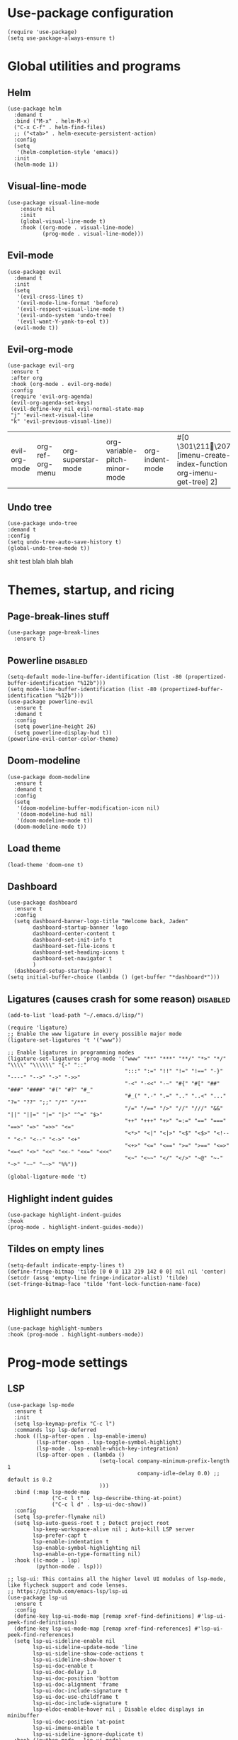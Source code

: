 #+PROPERTY: header-args :tangle yes
* Use-package configuration
:PROPERTIES:
:ID:       b8b9f305-49e7-4844-bdac-fc3e870ca7f8
:END:
#+begin_src elisp
(require 'use-package)
(setq use-package-always-ensure t)
#+end_src

* Global utilities and programs
** Helm
:PROPERTIES:
:ID:       c5b772ea-117a-4e9f-883d-81fdd6c21756
:END:
#+begin_src elisp
  (use-package helm
    :demand t
    :bind ("M-x" . helm-M-x)
    ("C-x C-f" . helm-find-files)
    ;; ("<tab>" . helm-execute-persistent-action)
    :config
    (setq 
     '(helm-completion-style 'emacs))
    :init
    (helm-mode 1))
#+end_src

#+RESULTS:
: helm-execute-persistent-action
** Visual-line-mode
:PROPERTIES:
:ID:       00e38652-7f52-4efe-ad7b-7436f3172e20
:END:
#+begin_src elisp
(use-package visual-line-mode
    :ensure nil
    :init
    (global-visual-line-mode t)
    :hook ((org-mode . visual-line-mode)
           (prog-mode . visual-line-mode)))
#+end_src

** Evil-mode
:PROPERTIES:
:ID:       d7417cdf-b545-45f1-98b6-251c90fb224d
:END:
#+begin_src elisp
  (use-package evil
    :demand t
    :init
    (setq 
     '(evil-cross-lines t)
     '(evil-mode-line-format 'before)
     '(evil-respect-visual-line-mode t)
     '(evil-undo-system 'undo-tree)
     '(evil-want-Y-yank-to-eol t))
    (evil-mode t))
#+end_src

#+RESULTS:

** Evil-org-mode
:PROPERTIES:
:ID:       329255d5-c564-46c8-b7f2-f714c0615cb1
:END:
 #+begin_src elisp
 (use-package evil-org
  :ensure t
  :after org
  :hook (org-mode . evil-org-mode)
  :config
  (require 'evil-org-agenda)
  (evil-org-agenda-set-keys)
  (evil-define-key nil evil-normal-state-map
  "j" 'evil-next-visual-line
  "k" 'evil-previous-visual-line))
 #+end_src

 #+RESULTS:
 | evil-org-mode | org-ref-org-menu | org-superstar-mode | org-variable-pitch-minor-mode | org-indent-mode | #[0 \301\211\207 [imenu-create-index-function org-imenu-get-tree] 2] | flyspell-mode | visual-line-mode | #[0 \300\301\302\303\304$\207 [add-hook change-major-mode-hook org-show-all append local] 5] | #[0 \300\301\302\303\304$\207 [add-hook change-major-mode-hook org-babel-show-result-all append local] 5] | org-babel-result-hide-spec | org-babel-hide-all-hashes | org-ref-setup-label-finders |

** Undo tree
:PROPERTIES:
:ID:       b0b02143-47e7-49f6-9813-5c19a8f5e285
:END:
#+begin_src elisp
(use-package undo-tree
:demand t
:config
(setq undo-tree-auto-save-history t)
(global-undo-tree-mode t))
#+end_src
shit test blah blah blah
* Themes, startup, and ricing
** Page-break-lines stuff
:PROPERTIES:
:ID:       f8a98f04-4b9a-464a-9a0f-c439669f08a0
:END:
#+begin_src elisp 
  (use-package page-break-lines
    :ensure t)
#+end_src

#+RESULTS:

** Powerline                                                      :disabled:
:PROPERTIES:
:ID:       b7e0f6b1-a419-4650-9c82-a95c2053e04d
:END:
#+begin_src elisp :tangle no
  (setq-default mode-line-buffer-identification (list -80 (propertized-buffer-identification "%12b")))
  (setq mode-line-buffer-identification (list -80 (propertized-buffer-identification "%12b")))
  (use-package powerline-evil
    :ensure t
    :demand t
    :config
    (setq powerline-height 26)
    (setq powerline-display-hud t))
  (powerline-evil-center-color-theme)
#+end_src

#+RESULTS:
| %e | (:eval (let* ((active (powerline-selected-window-active)) (mode-line (if active 'mode-line 'mode-line-inactive)) (face1 (if active 'powerline-active1 'powerline-inactive1)) (face2 (if active 'powerline-active2 'powerline-inactive2)) (separator-left (intern (format powerline-%s-%s (powerline-current-separator) (car powerline-default-separator-dir)))) (separator-right (intern (format powerline-%s-%s (powerline-current-separator) (cdr powerline-default-separator-dir)))) (lhs (list (powerline-raw %* nil 'l) (powerline-buffer-size nil 'l) (powerline-buffer-id nil 'l) (powerline-raw  ) (funcall separator-left mode-line face1) (powerline-narrow face1 'l) (powerline-vc face1))) (rhs (list (powerline-raw global-mode-string face1 'r) (powerline-raw %4l face1 'r) (powerline-raw : face1) (powerline-raw %3c face1 'r) (funcall separator-right face1 mode-line) (powerline-raw  ) (powerline-raw %6p nil 'r) (powerline-hud face2 face1))) (center (append (list (powerline-raw   face1) (funcall separator-left face1 face2) (when (boundp 'erc-modified-channels-object) (powerline-raw erc-modified-channels-object face2 'l)) (powerline-major-mode face2 'l) (powerline-process face2) (powerline-raw   face2)) (let ((evil-face (powerline-evil-face))) (if (split-string (format-mode-line minor-mode-alist)) (append (if evil-mode (list (funcall separator-right face2 evil-face) (powerline-raw (powerline-evil-tag) evil-face 'l) (powerline-raw   evil-face) (funcall separator-left evil-face face2))) (list (powerline-minor-modes face2 'l) (powerline-raw   face2) (funcall separator-right face2 face1))) (list (powerline-raw (powerline-evil-tag) evil-face) (funcall separator-right evil-face face1))))))) (concat (powerline-render lhs) (powerline-fill-center face1 (/ (powerline-width center) 2.0)) (powerline-render center) (powerline-fill face1 (powerline-width rhs)) (powerline-render rhs)))) |

** Doom-modeline
#+begin_src elisp
  (use-package doom-modeline
    :ensure t
    :demand t
    :config
    (setq
     '(doom-modeline-buffer-modification-icon nil)
     '(doom-modeline-hud nil)
     '(doom-modeline-mode t))
    (doom-modeline-mode t))
#+end_src

#+RESULTS:
: t

** Load theme
:PROPERTIES:
:ID:       b56326ad-0713-4091-b60e-94df3810177d
:END:
#+begin_src elisp
(load-theme 'doom-one t)
#+end_src

#+RESULTS:
: t

** Dashboard
:PROPERTIES:
:ID:       e51457fa-700b-4765-aa36-2506db3af7f1
:END:
#+begin_src elisp
    (use-package dashboard
      :ensure t
      :config
      (setq dashboard-banner-logo-title "Welcome back, Jaden"
            dashboard-startup-banner 'logo
            dashboard-center-content t
            dashboard-set-init-info t
            dashboard-set-file-icons t
            dashboard-set-heading-icons t
            dashboard-set-navigator t
            )
      (dashboard-setup-startup-hook))
    (setq initial-buffer-choice (lambda () (get-buffer "*dashboard*")))
#+end_src

** Ligatures (causes crash for some reason)                       :disabled:
:PROPERTIES:
:ID:       adaa80bb-05c5-4848-93df-eb4c0506f1c2
:END:
#+begin_src elisp :tangle no
(add-to-list 'load-path "~/.emacs.d/lisp/")

(require 'ligature)
;; Enable the www ligature in every possible major mode
(ligature-set-ligatures 't '("www"))

;; Enable ligatures in programming modes                                                           
(ligature-set-ligatures 'prog-mode '("www" "**" "***" "**/" "*>" "*/" "\\\\" "\\\\\\" "{-" "::"
                                     ":::" ":=" "!!" "!=" "!==" "-}" "----" "-->" "->" "->>"
                                     "-<" "-<<" "-~" "#{" "#[" "##" "###" "####" "#(" "#?" "#_"
                                     "#_(" ".-" ".=" ".." "..<" "..." "?=" "??" ";;" "/*" "/**"
                                     "/=" "/==" "/>" "//" "///" "&&" "||" "||=" "|=" "|>" "^=" "$>"
                                     "++" "+++" "+>" "=:=" "==" "===" "==>" "=>" "=>>" "<="
                                     "<*>" "<|" "<|>" "<$" "<$>" "<!--" "<-" "<--" "<->" "<+"
                                     "<+>" "<=" "<==" ">=" ">==" "<=>" "<=<" "<>" "<<" "<<-" "<<=" "<<<"
                                     "<~" "<~~" "</" "</>" "~@" "~-" "~>" "~~" "~~>" "%%"))

(global-ligature-mode 't)
#+end_src

** Highlight indent guides
:PROPERTIES:
:ID:       f334eb32-bc02-4879-8f67-ff337c28ee09
:END:
#+begin_src elisp
(use-package highlight-indent-guides
:hook
(prog-mode . highlight-indent-guides-mode))
#+end_src

** Tildes on empty lines
:PROPERTIES:
:ID:       695da9cc-f747-4d25-8757-e37196d0bb7e
:END:
 #+begin_src elisp
(setq-default indicate-empty-lines t)
(define-fringe-bitmap 'tilde [0 0 0 113 219 142 0 0] nil nil 'center)
(setcdr (assq 'empty-line fringe-indicator-alist) 'tilde)
(set-fringe-bitmap-face 'tilde 'font-lock-function-name-face)

 #+end_src

** Highlight numbers
#+begin_src elisp
(use-package highlight-numbers
:hook (prog-mode . highlight-numbers-mode))
#+end_src

#+RESULTS:
| highlight-numbers-mode | hl-line-mode | linum-mode | company-mode | highlight-indent-guides-mode | visual-line-mode |

* Prog-mode settings
** LSP
:PROPERTIES:
:ID:       83b996c0-05d9-4522-803a-ac9d39aafd97
:END:
#+begin_src elisp
  (use-package lsp-mode
    :ensure t
    :init
    (setq lsp-keymap-prefix "C-c l")
    :commands lsp lsp-deferred
    :hook ((lsp-after-open . lsp-enable-imenu)
           (lsp-after-open . lsp-toggle-symbol-highlight)
           (lsp-mode . lsp-enable-which-key-integration)
           (lsp-after-open . (lambda ()
                               (setq-local company-minimum-prefix-length 1
                                           company-idle-delay 0.0) ;; default is 0.2
                               )))
    :bind (:map lsp-mode-map
                ("C-c l t" . lsp-describe-thing-at-point)
                ("C-c l d" . lsp-ui-doc-show))
    :config
    (setq lsp-prefer-flymake nil)
    (setq lsp-auto-guess-root t ; Detect project root
          lsp-keep-workspace-alive nil ; Auto-kill LSP server
          lsp-prefer-capf t
          lsp-enable-indentation t
          lsp-enable-symbol-highlighting nil
          lsp-enable-on-type-formatting nil)
    :hook ((c-mode . lsp)
           (python-mode . lsp)))

  ;; lsp-ui: This contains all the higher level UI modules of lsp-mode, like flycheck support and code lenses.
  ;; https://github.com/emacs-lsp/lsp-ui
  (use-package lsp-ui
    :ensure t
    :config
    (define-key lsp-ui-mode-map [remap xref-find-definitions] #'lsp-ui-peek-find-definitions)
    (define-key lsp-ui-mode-map [remap xref-find-references] #'lsp-ui-peek-find-references)
    (setq lsp-ui-sideline-enable nil
          lsp-ui-sideline-update-mode 'line
          lsp-ui-sideline-show-code-actions t
          lsp-ui-sideline-show-hover t
          lsp-ui-doc-enable t
          lsp-ui-doc-delay 1.0
          lsp-ui-doc-position 'bottom
          lsp-ui-doc-alignment 'frame
          lsp-ui-doc-include-signature t
          lsp-ui-doc-use-childframe t
          lsp-ui-doc-include-signature t
          lsp-eldoc-enable-hover nil ; Disable eldoc displays in minibuffer
          lsp-ui-doc-position 'at-point
          lsp-ui-imenu-enable t
          lsp-ui-sideline-ignore-duplicate t)
    :hook ((python-mode . lsp-ui-mode)
           (c-mode . lsp-ui-mode)))

    ;; debugger adapter protocol support for emacs
    ;; https://github.com/emacs-lsp/dap-mode/
    (use-package dap-mode
      :ensure t
      :defer 4
      :config
      ;; call dap-hydra when going to the next breakpoint
      (add-hook 'dap-stopped-hook
                (lambda (arg) (call-interactively #'dap-hydra)))
      (add-hook 'dap-mode-hook #'dap-ui-mode) ; use a hook so users can remove it
      (dap-mode 1))
#+end_src

#+RESULTS:
: t

#+begin_src elisp :tangle no
  (use-package lsp-mode
    :init
    (setq lsp-keymap-prefix "C-c l")
    :config
    (setq lsp-auto-guess-root t
          lsp-keep-workspace-alive nil
          lsp-prefer-capf t
          lsp-enable-indentation nil)
    :hook ((python-mode . lsp)
           (c-mode . lsp))
    :commands lsp)

  (use-package lsp-ui 
    :config
    (define-key lsp-ui-mode-map [remap xref-find-definitions] #'lsp-ui-peek-find-definitions)
    (define-key lsp-ui-mode-map [remap xref-find-references] #'lsp-ui-peek-find-references)
    (setq lsp-ui-sideline-enable nil
          lsp-ui-sideline-update-mode 'line
          lsp-ui-sideline-show-code-actions t
          lsp-ui-sideline-show-hover t
          lsp-ui-doc-enable nil
          lsp-ui-doc-include-signature t
          lsp-eldoc-enable-hover nil ; Disable eldoc displays in minibuffer
          lsp-ui-doc-position 'at-point
          lsp-ui-imenu-enable t
          lsp-ui-sideline-ignore-duplicate t)
    :commands lsp-ui-mode)

  (use-package helm-lsp :commands helm-lsp-workspace-symbol)
#+end_src
#+begin_src elisp :tangle no
    (use-package lsp-ui
      :config (setq lsp-ui-sideline-show-hover t
                    lsp-ui-sideline-delay 0.5
                    lsp-ui-sideline-show-diagnostics t
                    lsp-ui-sideline-show-code-actions t

                    lsp-enable-links nil
                        lsp-document-highlight-delay nil
                  

                    lsp-ui-doc-delay 2.5
                    lsp-ui-doc-position 'bottom
                    lsp-ui-doc-alignment 'frame
                    lsp-ui-doc-header nil
                    lsp-ui-doc-include-signature t
                    lsp-ui-doc-use-childframe t)
      :hook ((prog-mode . lsp)
             (prog-mode . lsp-ui-mode)
             (prog-mode . lsp--cur-workspace-check)))
    (add-hook 'lsp-on-idle-hook #'lsp--document-highlight nil t)
#+end_src

** Company for autocompletion
:PROPERTIES:
:ID:       07cbb73c-8027-4e69-b0f0-1fc175a867ad
:END:
#+begin_src elisp
  (use-package company
    :ensure t
    :hook
    (prog-mode . company-mode))
#+end_src

** Linum-mode
:PROPERTIES:
:ID:       c2e1f36c-9294-4f5a-a1a7-676c94d94d8e
:END:
#+begin_src elisp
(use-package linum-mode
:ensure nil
:hook
(prog-mode . linum-mode))
#+end_src

** hl-line mode
:PROPERTIES:
:ID:       de12079b-083c-484b-b8d7-6061cb40353c
:END:
#+begin_src elisp
(add-hook 'prog-mode-hook 'hl-line-mode)
#+end_src

* Org-mode
** Write-Room Mode                                                    :test:
#+begin_src elisp
    (use-package writeroom-mode
    :ensure t
    :defer t
    :bind ("C-x w" . writeroom-mode)
    ;:hook (org-mode . writeroom-mode)
    :config
    (setq writeroom-width 110 
          writeroom-mode-line t 
          ;writeroom-global-effects '(writeroom-set-bottom-divider-width
                                     ;writeroom-set-internal-border-width)
  ))
#+end_src

#+RESULTS:
: writeroom-mode

** TODO Org-mode
:PROPERTIES:
:ID:       feba8f0d-3670-4310-ae78-7f53a9e950c5
:END:
#+begin_src emacs-lisp
  (use-package org
    :config
    (setq org-columns-default-format "%50ITEM %TODO %3PRIORITY %6Effort{:} %6CLOCKSUM(Clock) %TAGS ")
    :bind (("C-c w" . powerthesaurus-lookup-word-at-point)))
#+end_src

#+RESULTS:
: powerthesaurus-lookup-word-at-point

*** Org version 9.5 fontification fix--run as a hook for now
#+begin_src elisp
#+end_src

#+RESULTS:

** ORG-ROAM                                                           :test:
#+begin_src elisp
  (use-package org-roam
  :ensure t
  :hook ((after-init . org-roam-setup)
         (org-roam-backlinks-mode . visual-line-mode))
  :config
  (setq org-roam-v2-ack t)
  (org-roam-setup)
  (setq org-roam-directory "~/notes/")
  (setq org-roam-mode-section-functions
      (list #'org-roam-backlinks-section
            #'org-roam-reflinks-section
            ;; #'org-roam-unlinked-references-section
            ))
  :bind (("C-c n f" . org-roam-node-find)
           ("C-c n c" . org-roam-capture)
           ("C-c n g" . org-roam-ui-mode)
           ("C-c n r" . org-roam-node-random)		    
           (:map org-mode-map
                 (("C-c n i" . org-roam-node-insert)
                  ("C-c n o" . org-id-get-create)
                  ("C-c n t" . org-roam-tag-add)
                  ("C-c n a" . org-roam-alias-add)
                  ("C-c n l" . org-roam-buffer-toggle)))))
  (org-roam-db-autosync-mode)
#+end_src

#+RESULTS:
: t

** Org-Roam-ui                                                        :test:
#+begin_src elisp
  (use-package websocket :ensure t)
  (use-package simple-httpd :ensure t)
  (add-to-list 'load-path "~/.emacs.d/lisp/org-roam-ui")
  (load-library "org-roam-ui")
#+end_src

#+RESULTS:
: t

** Org-auto-list
#+begin_src elisp
  (use-package org-autolist
  :ensure t
  :demand t
  :config
  (add-hook 'org-mode-hook 'org-autolist-mode))
#+end_src

#+RESULTS:
: t

** Org-todo keywords and stuff
:PROPERTIES:
:ID:       c8bb328a-7b93-45e9-a44e-5b67e91ad3c7
:END:
#+begin_src elisp
 (setq org-todo-keywords
   '((sequence "TODO(t)" "NEXT(n)" "STARTED(s)" "ET(e!)" "POSTPONED(p@!/@!)" "SOMEDAY" "|" "CANCELLED(c@!/@!)" "DONE(d!)")))
#+end_src

#+RESULTS:
| sequence | TODO(t) | NEXT(n) | STARTED(s) | ET(e!) | POSTPONED(p@!/@!) | SOMEDAY |   |   | CANCELLED(c@!/@!) | DONE(d!) |

** Org-capture
:PROPERTIES:
:ID:       2698de88-4357-4b92-b7b7-e252794cae20
:END:
#+begin_src elisp
(global-set-key (kbd "C-c c") 'org-capture)
(setq org-capture-templates
     '(("p" "Personal TODO" entry
        (file+headline "~/Documents/personal.org" "Personal TODO list")
        "* TODO %^{Headline} :personal:%^{Tags}:
SCHEDULED: %^{Scheduled}t DEADLINE: %^{Deadline}t
:PROPERTIES:
:EFFORT: %^{Effort}
:END:
")
       ("H" "Habit" entry
        (file+headline "~/Documents/personal.org" "Personal TODO list")
        "* TODO %^{Headline} :personal:habit:%^{Tags}:
SCHEDULED: %^{Scheduled}t
:PROPERTIES:
:EFFORT: %^{Effort}
:STYLE: habit
:END:
")
       ("n" "Quick note" entry
        (file+headline "~/Documents/personal.org" "Quick Notes")
        "* %^{Headline}
    ENTERED: %U
  " :prepend t)
       ("a" "Test/Assessment/Quiz " entry
        (file "~/org/todo.org")
        "* %^{Test Name} :school:%^{Tags}:
DEADLINE: %^{Deadline}t ENTERED: %U" :prepend t :time-prompt t)
       ("P" "Project TODO" entry
        (file "~/org/todo.org")
        "* TODO %^{Project name} [/] :project:%^{Tags}:
SCHEDULED: %^{Scheduled}t DEADLINE: %^{Deadline}t ENTERED: %U" :prepend t :time-prompt t)
       ("e" "Email TODO" entry
        (file "~/org/todo.org")
        "* TODO %^{Task} :email:%^{Tags}:
DEADLINE: %^{Deadline}t ENTERED: %U" :prepend t :time-prompt t)
       ("m" "Meeting entry" entry
        (file "~/org/todo.org")
        "* %^{prompt} :meeting:%^{tags}:
    DEADLINE: %^{Deadline}T ENTERED: %U" :prepend t :time-prompt t)
       ("h" "Homework entry" entry
        (file "~/org/todo.org")
        "* TODO %^{prompt}    :school:homework:
DEADLINE: %^{Deadline}t ENTERED %U
    :PROPERTIES:
    :EFFORT: %^{Effort}
    :END:
" :prepend t :time-prompt t)))
#+end_src

#+RESULTS:
| p | Personal TODO | entry | (file+headline ~/Documents/personal.org Personal TODO list) | * TODO %^{Headline} :personal:%^{Tags}: |

** Flyspell
:PROPERTIES:
:ID:       9eed08c8-9578-43d9-a5a8-1ba8d534a047
:END:
#+begin_src elisp
(add-hook 'org-mode-hook 'flyspell-mode)
#+end_src

** Thesaurus
:PROPERTIES:
:ID:       191ec399-20aa-474d-9887-899b0d29cc12
:END:
#+begin_src elisp
(use-package powerthesaurus)
;; Keybinds for powerthesaurus are in the (use-package org) block (under the first org-mode settings header, org-mode)
#+end_src

#+RESULTS:

** Org-agenda
:PROPERTIES:
:ID:       2d0c099f-ae7f-44ba-a9ed-0f5d8ae915eb
:END:

*** Org-agenda
:PROPERTIES:
:ID:       9d26e9b9-ce6e-4fc8-8666-01306ca89dd1
:END:
The agenda files are maintained by customize-variable, and are not defined or managed here.
#+begin_src elisp
   (use-package org-agenda
     :ensure nil
     :bind ("C-c a" . org-agenda)
     :config
     (setq org-agenda-columns-add-appointments-to-effort-sum t
       org-agenda-entry-text-maxlines 20
       org-agenda-include-diary t
       org-agenda-prefix-format
       '((agenda . " %i %-12:c%?-8t% s %-6e")
         (todo . " %i %-12:c %-6e ")
         (tags . " %i %-12:c %-6e"))
       org-agenda-skip-scheduled-if-deadline-is-shown t
       org-agenda-skip-scheduled-if-done t
       org-agenda-span 'day)
     org-agenda-sorting-strategy '((agenda deadline-down todo-state-up priority-down category-keep)
  (todo priority-down category-keep)
  (tags priority-down category-keep)
  (search category-keep)))
   (setq org-agenda-custom-commands
     '(("g" "Good agenda"
        ((agenda ""
             ((org-agenda-overriding-header "Agenda and Tonight's Homework")
                (org-agenda-sorting-strategy '(time-up deadline-up todo-state-down priority-down effort-down scheduled-down))
              (org-super-agenda-groups
               `((:time-grid t)
             (:name "OVERDUE" :discard
                    (:todo "SOMEDAY")
                    :deadline past :order 1)
             (:name "School Habits" :and (:tag "school" :tag "habit") :order 4)
             (:name "Meetings" :tag "meeting" :order 2)
             (:name "Today's Schedule" :time-grid t :order 2)
             (:name "Tests and Quizzes" :tag
                    ("test" "quiz" "assessment" "conference")
                    :order 3)
             (:name "Homework"
                    :and (:tag "school" :tag "homework" :deadline (before ,(org-read-date nil nil "+8d")))
                          :order 5 )
             (:name "Upcoming Schoolwork/Homework" 
                          :and (:tag ("school" "homework") :deadline future)
                    :order 6)
             (:name "Personal Habits"
                          :and (:tag "personal" :habit t)
                          :order 8)
             (:name "Personal TODO list"
                          :tag ("personal")
                          :order 7)
             (:name "Emails" :tag "email" :order 8)
                   (:name "Scheduled work"
                          :scheduled t 
                          :order 10)
             (:discard (:tag "drill"))))))
         (alltodo ""
             ((org-agenda-overriding-header "PROJECTS")
              (org-super-agenda-groups
               '((:discard (:todo "SOMEDAY" :not (:tag "PROJECT")))
                   (:auto-outline-path t)
             (:discard
              (:anything))))))
         (alltodo ""
              ((org-agenda-overriding-header "Other")
               (org-super-agenda-groups
                '((:name "Bucket List" :and
                 (:todo "SOMEDAY" :tag "PERSONAL")
                 :order 1)
              (:name "Someday Maybe" :todo "SOMEDAY" :order 10)
              (:name "Everything Else" :anything t :order 20))))))
        nil nil)
       ("n" "Agenda and all TODOs"
        ((agenda "" nil)
         (alltodo "" nil))
        nil)))
#+end_src

#+RESULTS:
| g | Good agenda          | ((agenda  ((org-agenda-overriding-header Agenda and Tonight's Homework) (org-agenda-sorting-strategy '(time-up deadline-up todo-state-down priority-down effort-down scheduled-down)) (org-super-agenda-groups `((:time-grid t) (:name OVERDUE :discard (:todo SOMEDAY) :deadline past :order 1) (:name School Habits :and (:tag school :tag habit) :order 4) (:name Meetings :tag meeting :order 2) (:name Today's Schedule :time-grid t :order 2) (:name Tests and Quizzes :tag (test quiz assessment conference) :order 3) (:name Homework :and (:tag school :tag homework :deadline (before ,(org-read-date nil nil +8d))) :order 5) (:name Upcoming Schoolwork/Homework :and (:tag (school homework) :deadline future) :order 6) (:name Personal Habits :and (:tag personal :habit t) :order 8) (:name Personal TODO list :tag (personal) :order 7) (:name Emails :tag email :order 8) (:name Scheduled work :scheduled t :order 10) (:discard (:tag drill)))))) (alltodo  ((org-agenda-overriding-header PROJECTS) (org-super-agenda-groups '((:discard (:todo SOMEDAY :not (:tag PROJECT))) (:auto-outline-path t) (:discard (:anything)))))) (alltodo  ((org-agenda-overriding-header Other) (org-super-agenda-groups '((:name Bucket List :and (:todo SOMEDAY :tag PERSONAL) :order 1) (:name Someday Maybe :todo SOMEDAY :order 10) (:name Everything Else :anything t :order 20)))))) | nil | nil |
| n | Agenda and all TODOs | ((agenda  nil) (alltodo  nil))                                                                                                                                                                                                                                                                                                                                                                                                                                                                                                                                                                                                                                                                                                                                                                                                                                                                                                                                                                                                                                                                                                                                                                                                                                                                                                                                                                   | nil |     |

*** Org-mobile
:PROPERTIES:
:ID:       81bf30cd-8137-4f6a-aa76-7f79eaa72e63
:END:
#+begin_src elisp
  (setq org-mobile-directory "~/Dropbox/Apps/MobileOrg")
#+end_src

*** Org-super-agenda
:PROPERTIES:
:ID:       bc78f029-dfd6-48d3-a8c0-2ff8eaf10674
:END:
#+begin_src emacs-lisp
  (use-package org-super-agenda
    :ensure t
    :config
    (setq org-super-agenda-header-map (make-sparse-keymap))
    (setq org-super-agenda-groups
                          '((:time-grid t)
                            (:name "OVERDUE" :discard
                                   (:todo "SOMEDAY")
                                   :deadline past :order 1)
                            (:name "Today's Schedule" :time-grid t :order 2)
                            (:name "Meetings" :tag "meeting" :order 2)
                            (:name "Tests and Quizzes" :tag
                                   ("test" "quiz" "assessment" "conference")
                                   :order 3)
                            (:name "Ongoing Futuredue Homework" 
                                   :and
                                   (:tag "school" :tag "homework" :deadline future :scheduled today :not (:tag "project"))
                                   :and
                                   (:tag "school" :tag "homework" :deadline future :scheduled past :not (:tag "project"))
                                   :order 4)
                            (:name "Tonight's Homework"
                                   :and
                                   (:tag "school" :tag "homework" :deadline today)
                                   :and
                                   (:tag "school" :tag "project" :deadline today)
                                   :and
                                   (:tag "school" :tag "homework" :scheduled (today past) :not (:tag "project"))
                                   :order 5)
                            (:name "Upcoming Homework" 
                                   :and (:not (:tag "project") :tag "school" :tag "homework" :deadline future)
                                   :order 6)
                            (:name "Emails" :tag "email" :order 7)
                            (:discard (:tag "drill"))))
    :hook
    (org-agenda-before-finalize . org-super-agenda-mode))
#+end_src

#+RESULTS:
| org-super-agenda-mode |

** Org-noter stuff
:PROPERTIES:
:ID:       cabacb17-121f-436c-a539-2cca134e03cc
:END:

*** A bunch of requires that IDK why they make it work
:PROPERTIES:
:ID:       33196297-4c02-4b29-b0a7-cb9677a64f98
:END:
#+begin_src elisp
  (require 'org-noter-pdftools)
  (require 'org-pdftools)
  (require 'pdf-history)
  (require 'pdf-links)
  (require 'pdf-sync)
  (require 'pdf-outline)
#+end_src

*** Pdf-tools
:PROPERTIES:
:ID:       101b700e-cb09-42ec-a8d3-c7978370c2f2
:END:
#+begin_src emacs-lisp
  (use-package pdf-tools
    :ensure t
    :pin manual
    :config
    ;;initialize
    (pdf-tools-install)
    ;; use normal isearch
    (define-key pdf-view-mode-map (kbd "h") 'pdf-annot-add-highlight-markup-annotation)
    (define-key pdf-view-mode-map (kbd "d") 'pdf-annot-delete)
    (define-key pdf-view-mode-map (kbd "s") 'save-buffer)
    (define-key pdf-view-mode-map (kbd "C-s") 'isearch-forward))
#+end_src

#+RESULTS:
: t

**** DONE fix pdf-tools (pdf-tools-install)
:PROPERTIES:
:ID:       52cfd178-e782-45d0-ad0a-75cd219ee454
:END:

*** Org-noter
:PROPERTIES:
:ID:       0b7394c6-cba5-4258-a064-e3648ecade1e
:END:
#+begin_src emacs-lisp
  (use-package org-noter
    :ensure t
    :config
    (require 'org-noter-pdftools))
#+end_src

** Org-indent-mode
:PROPERTIES:
:ID:       11ebf78e-cd30-4fcb-ba47-bf90d6c96cf2
:END:
#+begin_src elisp
(add-hook 'org-mode-hook 'org-indent-mode)
#+end_src

** Org-variable-pitch
:PROPERTIES:
:ID:       caae4a05-17aa-4265-98e4-a5340b9a1f20
:END:
#+begin_src elisp
  
  (use-package org-variable-pitch
  :config
  (setq org-variable-pitch-fixed-faces '(org-block
                                         org-block-begin-line
                                         org-block-end-line
                                         org-code
                                         org-document-info-keyword
                                         ;; org-done
                                         org-formula
                                         org-indent
                                         org-meta-line
                                         org-special-keyword
                                         org-table
                                         ;org-todo
                                         org-verbatim
                                         org-date
                                         org-drawer
                                         ;org-link
                                         link
                                         centaur-tabs-default
                                         org-property-value
                                         org-priority
                                         ;; org-level-1
                                         ;; org-level-2
                                         ;; org-level-3
                                         ;; org-level-4
                                         ;; org-level-5
                                         ;; org-level-6
                                         ;; org-level-7
                                         ;; org-level-8
                                         org-hide
                                         org-superstar-leading
                                         org-superstar-bullet
                                         org-target))
  :hook ((org-mode) . org-variable-pitch-minor-mode))
#+end_src

#+RESULTS:
| org-superstar-mode | org-variable-pitch-minor-mode | org-indent-mode | #[0 \301\211\207 [imenu-create-index-function org-imenu-get-tree] 2] | flyspell-mode | org-autolist-mode | org-ref-org-menu | evil-org-mode | visual-line-mode | #[0 \300\301\302\303\304$\207 [add-hook change-major-mode-hook org-show-all append local] 5] | #[0 \300\301\302\303\304$\207 [add-hook change-major-mode-hook org-babel-show-result-all append local] 5] | org-babel-result-hide-spec | org-babel-hide-all-hashes | org-ref-setup-label-finders |

** Notifications and reminders
:PROPERTIES:
:ID:       06a9d01f-8b3f-4ee4-902d-cd340f6d1c8e
:END:
#+begin_src elisp
  (require 'calendar)
  (setq appt-display-interval 3
        appt-message-warning-time 15
        org-show-notification-handler "notify-send")

  (require 'notifications)

  (defcustom appt-notification-bus :session
    "D-bus bus to use for notification."
    :group 'appt-notification
    :type '(choice (const :tag "Session bus" :session) string))
  (defun appt-display (min-to-appt new-time msg)
    "Send notification."
    (notifications-notify :bus appt-notification-bus
                          :title (format "Appointment in %s minutes" min-to-appt)
                          :body (format "%s" msg)
                          :replaces-id nil
                          :app-icon nil
                          :timeout 5000
                          :desktop-entry "emacs"))
  (setq appt-disp-window-function 'appt-display)
  (add-hook 'org-agenda-finalize-hook 'org-agenda-to-appt)
  (appt-activate)
#+end_src

#+RESULTS:
: Appointment reminders enabled

** Ox-pandoc
:PROPERTIES:
:ID:       e88ba805-fd6d-4ebe-b9cb-5e9a7b406487
:END:
#+begin_src elisp
(use-package ox-pandoc)
#+end_src

** Org-notebook
:PROPERTIES:
:ID:       12b58aff-1c85-467f-990e-3646fa3a8a0c
:END:
#+begin_src elisp :results quiet
  (use-package org-notebook
  :config
  (setq org-notebook-drawing-program "kolourpaint"))
#+end_src

#+RESULTS:
: t

** Org-superstar-mode
:PROPERTIES:
:ID:       bcbf7dc5-5ba2-4543-a380-b6928f4bda82
:END:
:BACKLINKS:
[2021-03-15 Mon 10:00] <- [[*Super links][Super links]]
:END:
#+begin_src elisp
(use-package org-superstar
:hook
(org-mode . org-superstar-mode))
#+end_src

** Super links 
:PROPERTIES:
:ID:       c60f1f32-e63e-4be9-a386-e784124a5d2f
:END:
#+begin_src elisp
(use-package org-super-links
  :bind (("C-c s l" . sl-link))
  :config
  (setq org-id-link-to-org-use-id 'create-if-interactive-and-no-custom-id))
#+end_src

** Org-download
:PROPERTIES:
:ID:       c53fe1c3-fa53-4266-b8c3-82cb32978475
:END:
Provides image download functionality and stuff.
#+begin_src elisp
(use-package org-download)
#+end_src

#+RESULTS:

** Org-ref
:PROPERTIES:
:ID:       402f2292-d0d8-4a56-9608-d9bd69798465
:END:
#+begin_src elisp
(use-package org-ref)
#+end_src

#+RESULTS:

** Calfw
:PROPERTIES:
:ID:       f857e22e-4113-4b27-a539-0a2217ac7b67
:END:
#+begin_src elisp
(use-package calfw)
(use-package calfw-org)
#+end_src

* Centaur Tabs                                                    :disabled:
:PROPERTIES:
:ID:       bfe02ca7-adf3-46fd-8db2-f5a7c0e119a4
:END:
#+begin_src elisp :tangle no
  (use-package centaur-tabs
    :ensure t
    :demand t
    :config
    (setq centaur-tabs-style "wave"
          centaur-tabs-set-bar nil
          centaur-tabs-set-icons t
          centaur-tabs-gray-out-icons 'buffer
          centaur-tabs-height 26
          centaur-tabs-set-modified-marker t
          centaur-tabs-modifier-marker "*")
    (centaur-tabs-headline-match)
    (centaur-tabs-mode t)
    :bind
    ("C-<prior>" . centaur-tabs-backward)
    ("C-<next>" . centaur-tabs-forward))
#+end_src

#+RESULTS:
: centaur-tabs-forward

* Diminish
#+begin_src elisp
    (use-package diminish
    :demand t
  :init
  (diminish 'evil-org-mode)
  (diminish 'buffer-face-mode)
  (diminish 'org-indent-mode)
  (diminish 'helm-mode)
  (diminish 'org-autolist-mode)
  (diminish 'undo-tree-mode)
  (diminish 'visual-line-mode "VL")
  (diminish 'flyspell-mode "SPL")
  (diminish 'org-roam-ui-mode "RUI")
  (diminish 'org-roam-ui-follow-mode)
  (diminish 'undo-tree-mode))
#+end_src

#+RESULTS:

